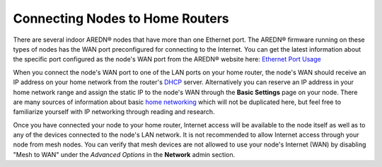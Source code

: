 ================================
Connecting Nodes to Home Routers
================================

There are several indoor AREDN® nodes that have more than one Ethernet port. The AREDN® firmware running on these types of nodes has the WAN port preconfigured for connecting to the Internet. You can get the latest information about the specific port configured as the node's WAN port from the AREDN® website here: `Ethernet Port Usage <http://downloads.arednmesh.org/snapshots/readme.md>`_

.. image:: _images/home-router-connection.png
   :alt:  Connect nodes to Internet through home router
   :align: center

When you connect the node's WAN port to one of the LAN ports on your home router, the node's WAN should receive an IP address on your home network from the router's `DHCP <https://en.wikipedia.org/wiki/Dynamic_Host_Configuration_Protocol>`_ server. Alternatively you can reserve an IP address in your home network range and assign the static IP to the node's WAN through the **Basic Settings** page on your node. There are many sources of information about basic `home networking <https://en.wikipedia.org/wiki/Home_network>`_ which will not be duplicated here, but feel free to familiarize yourself with IP networking through reading and research.

Once you have connected your node to your home router, Internet access will be available to the node itself as well as to any of the devices connected to the node's LAN network. It is not recommended to allow Internet access through your node from mesh nodes. You can verify that mesh devices are not allowed to use your node's Internet (WAN) by disabling "Mesh to WAN" under the *Advanced Options* in the **Network** admin section.
